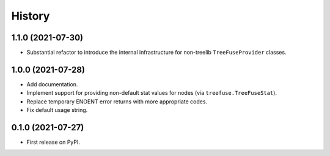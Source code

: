 =======
History
=======

1.1.0 (2021-07-30)
------------------

* Substantial refactor to introduce the internal infrastructure for non-treelib
  ``TreeFuseProvider`` classes.

1.0.0 (2021-07-28)
------------------

* Add documentation.
* Implement support for providing non-default stat values for nodes (via
  ``treefuse.TreeFuseStat``).
* Replace temporary ENOENT error returns with more appropriate codes.
* Fix default usage string.

0.1.0 (2021-07-27)
------------------

* First release on PyPI.
